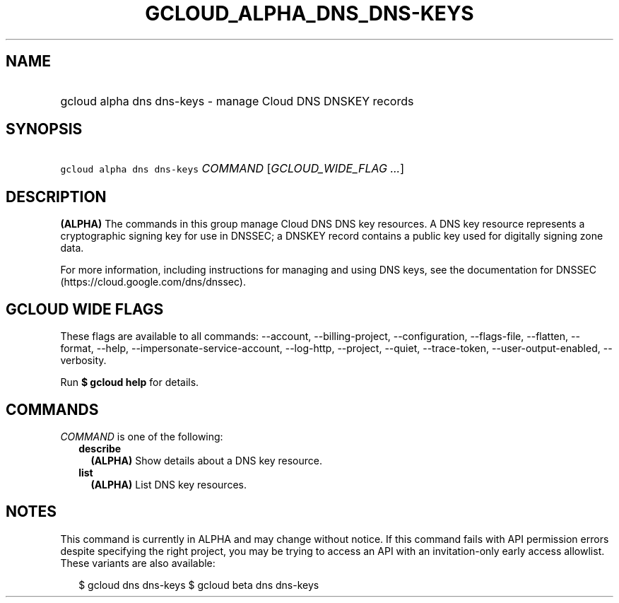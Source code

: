 
.TH "GCLOUD_ALPHA_DNS_DNS\-KEYS" 1



.SH "NAME"
.HP
gcloud alpha dns dns\-keys \- manage Cloud DNS DNSKEY records



.SH "SYNOPSIS"
.HP
\f5gcloud alpha dns dns\-keys\fR \fICOMMAND\fR [\fIGCLOUD_WIDE_FLAG\ ...\fR]



.SH "DESCRIPTION"

\fB(ALPHA)\fR The commands in this group manage Cloud DNS DNS key resources. A
DNS key resource represents a cryptographic signing key for use in DNSSEC; a
DNSKEY record contains a public key used for digitally signing zone data.

For more information, including instructions for managing and using DNS keys,
see the documentation for DNSSEC (https://cloud.google.com/dns/dnssec).



.SH "GCLOUD WIDE FLAGS"

These flags are available to all commands: \-\-account, \-\-billing\-project,
\-\-configuration, \-\-flags\-file, \-\-flatten, \-\-format, \-\-help,
\-\-impersonate\-service\-account, \-\-log\-http, \-\-project, \-\-quiet,
\-\-trace\-token, \-\-user\-output\-enabled, \-\-verbosity.

Run \fB$ gcloud help\fR for details.



.SH "COMMANDS"

\f5\fICOMMAND\fR\fR is one of the following:

.RS 2m
.TP 2m
\fBdescribe\fR
\fB(ALPHA)\fR Show details about a DNS key resource.

.TP 2m
\fBlist\fR
\fB(ALPHA)\fR List DNS key resources.


.RE
.sp

.SH "NOTES"

This command is currently in ALPHA and may change without notice. If this
command fails with API permission errors despite specifying the right project,
you may be trying to access an API with an invitation\-only early access
allowlist. These variants are also available:

.RS 2m
$ gcloud dns dns\-keys
$ gcloud beta dns dns\-keys
.RE

